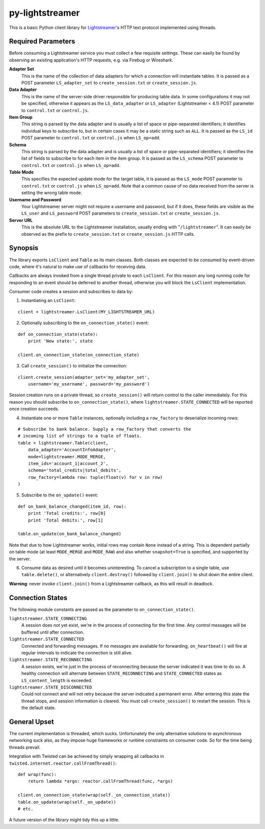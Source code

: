 py-lightstreamer
================

This is a basic Python client library for `Lightstreamer <http://www.lightstreamer.com/>`_'s HTTP text protocol implemented using threads.

Required Parameters
-------------------
Before consuming a Lightstreamer service you must collect a few requisite settings. These can easily be found by observing an existing application's HTTP requests, e.g. via Firebug or Wireshark.

**Adapter Set**
   This is the name of the collection of data adapters for which a connection will instantiate tables. It is passed as a POST parameter ``LS_adapter_set`` to ``create_session.txt`` or ``create_session.js``.

**Data Adapter**
   This is the name of the server-side driver responsible for producing table data. In some configurations it may not be specified, otherwise it appears as the ``LS_data_adapter`` or ``LS_adapter`` (Lightstreamer < 4.1) POST parameter to ``control.txt`` or ``control.js``.

**Item Group**
  This string is parsed by the data adapter and is usually a list of space or pipe-separated identifiers; it identifies individual keys to subscribe to, but in certain cases it may be a static string such as ``ALL``. It is passed as the ``LS_id`` POST parameter to ``control.txt`` or ``control.js`` when ``LS_op=add``.

**Schema**
  This string is parsed by the data adapter and is usually a list of space or pipe-separated identifiers; it identifies the list of fields to subscribe to for each item in the item group. It is passed as the ``LS_schema`` POST parameter to ``control.txt`` or ``control.js`` when ``LS_op=add``.

**Table Mode**
  This specifies the expected update mode for the target table, it is passed as the ``LS_mode`` POST parameter to ``control.txt`` or ``control.js`` when ``LS_op=add``. Note that a common cause of no data received from the server is setting the wrong table mode.

**Username and Password**
  Your Lightstreamer server might not require a username and password, but if it does, these fields are visible as the ``LS_user`` and ``LS_password`` POST parameters to ``create_session.txt`` or ``create_session.js``.


**Server URL**
  This is the absolute URL to the Lightstreamer installation, usually ending with "``/lightstreamer``". It can easily be observed as the prefix to ``create_session.txt`` or ``create_session.js`` HTTP calls.


Synopsis
--------

The library exports ``LsClient`` and ``Table`` as its main classes. Both classes are expected to be consumed by event-driven code, where it's natural to make use of callbacks for receiving data.

Callbacks are always invoked from a single thread private to each ``LsClient``. For this reason any long running code for responding to an event should be deferred to another thread, otherwise you will block the ``LsClient`` implementation.

Consumer code creates a session and subscribes to data by:

1. Instantiating an ``LsClient``:

::

    client = lightstreamer.LsClient(MY_LIGHTSTREAMER_URL)

2. Optionally subscribing to the ``on_connection_state()`` event:

::

    def on_connection_state(state):
        print 'New state:', state

    client.on_connection_state(on_connection_state)

3. Call ``create_session()`` to initialize the connection:

::

    client.create_session(adapter_set='my_adapter_set',
        username='my_username', password='my_password')

Session creation runs on a private thread, so ``create_session()`` will return control to the caller immediately. For this reason you should subscribe to ``on_connection_state()``, where  ``lightstreamer.STATE_CONNECTED`` will be reported once creation succeeds.

4. Instantiate one or more ``Table`` instances, optionally including a ``row_factory`` to deserialize incoming rows:

::

    # Subscribe to bank balance. Supply a row_factory that converts the
    # incoming list of strings to a tuple of floats.
    table = lightstreamer.Table(client,
        data_adapter='AccountInfoAdapter',
        mode=lightstreamer.MODE_MERGE,
        item_ids='account_1|account_2',
        schema='total_credits|total_debits',
        row_factory=lambda row: tuple(float(v) for v in row)
    )

5. Subscribe to the ``on_update()`` event:

::

    def on_bank_balance_changed(item_id, row):
        print 'Total credits:', row[0]
        print 'Total debits:', row[1]

    table.on_update(on_bank_balance_changed)

Note that due to how Lightstreamer works, initial rows may contain ``None`` instead of a string. This is dependent partially on table mode (at least ``MODE_MERGE`` and ``MODE_RAW``) and also whether ``snapshot=True`` is specified, and supported by the server.


6. Consume data as desired until it becomes uninteresting. To cancel a subscription to a single table, use ``table.delete()``, or alternatively ``client.destroy()`` followed by ``client.join()`` to shut down the entire client.

**Warning**: never invoke ``client.join()`` from a Lightstreamer callback, as this will result in deadlock.



Connection States
-----------------

The following module constants are passed as the parameter to ``on_connection_state()``.

``lightstreamer.STATE_CONNECTING``
  A session does not yet exist, we're in the process of connecting for the first time. Any control messages will be buffered until after connection.

``lightstreamer.STATE_CONNECTED``
  Connected and forwarding messages. If no messages are available for forwarding, ``on_heartbeat()`` will fire at regular intervals to indicate the connection is still alive.

``lightstreamer.STATE_RECONNECTING``
   A session exists, we're just in the process of reconnecting because the server indicated it was time to do so. A healthy connection will alternate between ``STATE_RECONNECTING`` and ``STATE_CONNECTED`` states as ``LS_content_length`` is exceeded.

``lightstreamer.STATE_DISCONNECTED``
  Could not connect and will not retry because the server indicated a permanent error. After entering this state the thread stops, and session information is cleared. You must call ``create_session()`` to restart the session.  This is the default state.


General Upset
-------------

The current implementation is threaded, which sucks. Unfortunately the only alternative solutions to asynchronous networking suck also, as they impose huge frameworks or runtime constraints on consumer code. So for the time being threads prevail.

Integration with Twisted can be achieved by simply wrapping all callbacks in ``twisted.internet.reactor.callFromThread()``:

::

    def wrap(func):
        return lambda *args: reactor.callFromThread(func, *args)

    client.on_connection_state(wrap(self._on_connection_state))
    table.on_update(wrap(self._on_update))
    # etc.

A future version of the library might tidy this up a little.
